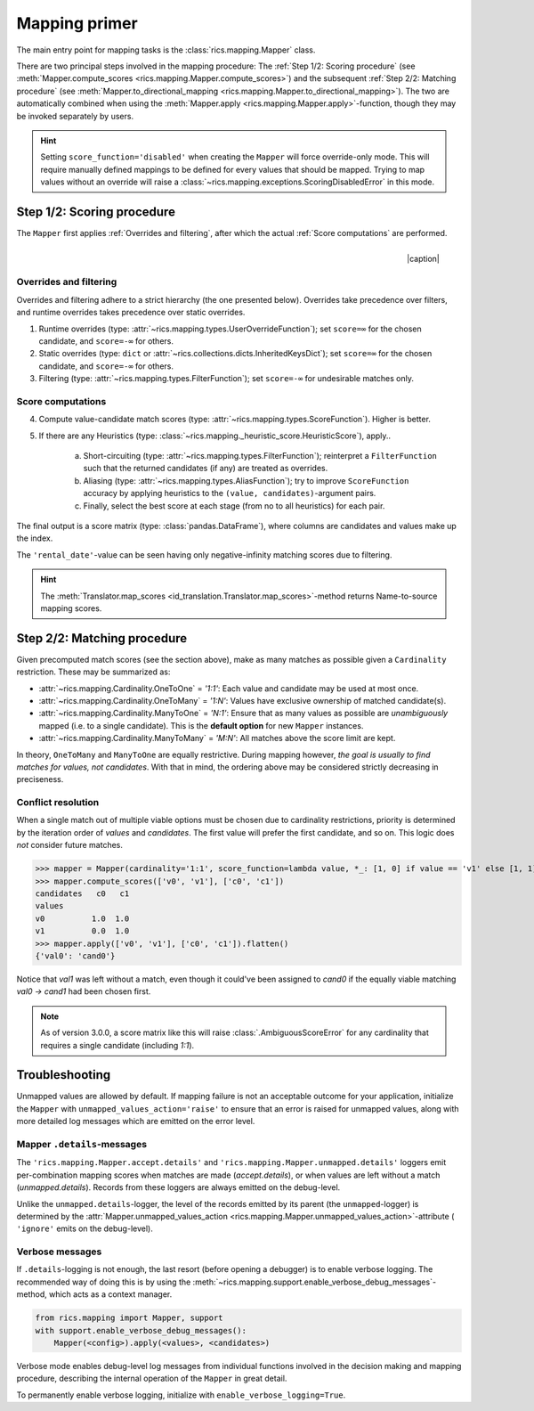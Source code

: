 .. _mapping-primer:

Mapping primer
==============
The main entry point for mapping tasks is the :class:`rics.mapping.Mapper` class.

.. seealso::
   Mapping is used extensively by the (external) :ref:`id-translation <translation-primer>` package suite.

There are two principal steps involved in the mapping procedure: The :ref:`Step 1/2: Scoring procedure` (see
:meth:`Mapper.compute_scores <rics.mapping.Mapper.compute_scores>`) and the subsequent :ref:`Step 2/2: Matching procedure`
(see :meth:`Mapper.to_directional_mapping <rics.mapping.Mapper.to_directional_mapping>`). The two are automatically combined
when using the :meth:`Mapper.apply <rics.mapping.Mapper.apply>`-function, though they may be invoked separately by users.

.. hint::
   Setting ``score_function='disabled'`` when creating the ``Mapper`` will force override-only mode. This will require
   manually defined mappings to be defined for every values that should be mapped. Trying to map values without an
   override will raise a :class:`~rics.mapping.exceptions.ScoringDisabledError` in this mode.

Step 1/2: Scoring procedure
---------------------------
The ``Mapper`` first applies :ref:`Overrides and filtering`, after which the actual :ref:`Score computations` are
performed.

.. |caption| raw:: html

  <p style="text-align:right; font-style: italic;">Colours mapped by <br> spectral distance (RGB).</p>

.. figure:: ../_images/mapping.png
   :width: 220
   :align: right

   |caption|

Overrides and filtering
~~~~~~~~~~~~~~~~~~~~~~~
Overrides and filtering adhere to a strict hierarchy (the one presented below). Overrides take precedence over filters,
and runtime overrides takes precedence over static overrides.

1. Runtime overrides (type: :attr:`~rics.mapping.types.UserOverrideFunction`); set ``score=∞`` for the chosen candidate,
   and ``score=-∞`` for others.

2. Static overrides (type: ``dict`` or :attr:`~rics.collections.dicts.InheritedKeysDict`); set ``score=∞`` for the
   chosen candidate, and ``score=-∞`` for others.

3. Filtering (type: :attr:`~rics.mapping.types.FilterFunction`); set ``score=-∞`` for undesirable matches only.

Score computations
~~~~~~~~~~~~~~~~~~
4. Compute value-candidate match scores (type: :attr:`~rics.mapping.types.ScoreFunction`). Higher is better.

5. If there are any Heuristics (type: :class:`~rics.mapping._heuristic_score.HeuristicScore`), apply..

    a. Short-circuiting (type: :attr:`~rics.mapping.types.FilterFunction`); reinterpret a ``FilterFunction`` such that
       the returned candidates (if any) are treated as overrides.

    b. Aliasing (type: :attr:`~rics.mapping.types.AliasFunction`); try to improve ``ScoreFunction`` accuracy by
       applying heuristics to the ``(value, candidates)``-argument pairs.

    c. Finally, select the best score at each stage (from no to all heuristics) for each pair.

The final output is a score matrix (type: :class:`pandas.DataFrame`), where columns are candidates and values make up
the index.

.. csv-table:: Partial mapping scores for the :ref:`dvdrental` ID translation example.
   :file: dvdrental-scores.csv
   :header-rows: 1
   :stub-columns: 1

The ``'rental_date'``-value can be seen having only negative-infinity matching scores due to filtering.

.. hint::

   The :meth:`Translator.map_scores <id_translation.Translator.map_scores>`-method returns Name-to-source mapping scores.

Step 2/2: Matching procedure
----------------------------
Given precomputed match scores (see the section above), make as many matches as possible given a ``Cardinality``
restriction. These may be summarized as:

* :attr:`~rics.mapping.Cardinality.OneToOne` = *'1:1'*: Each value and candidate may be used at most once.
* :attr:`~rics.mapping.Cardinality.OneToMany` = *'1:N'*: Values have exclusive ownership of matched candidate(s).
* :attr:`~rics.mapping.Cardinality.ManyToOne` = *'N:1'*: Ensure that as many values as possible are *unambiguously*
  mapped (i.e. to a single candidate). This is the **default option** for new ``Mapper`` instances.
* :attr:`~rics.mapping.Cardinality.ManyToMany` = *'M:N'*: All matches above the score limit are kept.

In theory, ``OneToMany`` and ``ManyToOne`` are equally restrictive. During mapping however, *the goal is usually to
find matches for values, not candidates*. With that in mind, the ordering above may be considered strictly decreasing
in preciseness.

Conflict resolution
~~~~~~~~~~~~~~~~~~~
When a single match out of multiple viable options must be chosen due to cardinality restrictions, priority is
determined by the iteration order of `values` and `candidates`. The first value will prefer the first candidate, and so
on. This logic does `not` consider future matches.

>>> mapper = Mapper(cardinality='1:1', score_function=lambda value, *_: [1, 0] if value == 'v1' else [1, 1])
>>> mapper.compute_scores(['v0', 'v1'], ['c0', 'c1'])
candidates   c0   c1
values
v0          1.0  1.0
v1          0.0  1.0
>>> mapper.apply(['v0', 'v1'], ['c0', 'c1']).flatten()
{'val0': 'cand0'}

Notice that `val1` was left without a match, even though it could've been assigned to `cand0` if the equally viable
matching `val0 → cand1` had been chosen first.

.. note::

   As of version 3.0.0, a score matrix like this will raise :class:`.AmbiguousScoreError` for any cardinality that
   requires a single candidate (including `1:1`).

Troubleshooting
---------------
Unmapped values are allowed by default. If mapping failure is not an acceptable outcome for your application, initialize
the ``Mapper`` with ``unmapped_values_action='raise'`` to ensure that an error is raised for unmapped values, along with
more detailed log messages which are emitted on the error level.

Mapper ``.details``-messages
~~~~~~~~~~~~~~~~~~~~~~~~~~~~
The ``'rics.mapping.Mapper.accept.details'`` and ``'rics.mapping.Mapper.unmapped.details'`` loggers emit per-combination
mapping scores when matches are made (`accept.details`), or when values are left without a match (`unmapped.details`).
Records from these loggers are always emitted on the debug-level.

.. code-block:: python
    :caption: The ``'rics.mapping.Mapper.accept.details'``-logger lists matches that were rejected in favour of the current match.

    rics.mapping.Mapper.accept: Accepted: 'v0' -> 'c0'; score=1.000 >= 1.0.
    rics.mapping.Mapper.accept.details: This match supersedes 2 other matches:
        'v0' -> 'c1'; score=1.000 (superseded on value='v0').
        'v1' -> 'c0'; score=1.000 (superseded on candidate='c0').

.. code-block:: python
   :caption: The ``'rics.mapping.Mapper.unmapped.details'``-logger explains why values were left unmapped.

    rics.mapping.Mapper.unmapped.details: Could not map value='v1':
        'v1' -> 'c0'; score=1.000 (superseded on candidate='c0': 'v0' -> 'c0'; score=1.000).
        'v1' -> 'c1'; score=0.000 < 1.0 (below threshold).

Unlike the ``unmapped.details``-logger, the level of the records emitted by its parent (the ``unmapped``-logger) is
determined by the :attr:`Mapper.unmapped_values_action <rics.mapping.Mapper.unmapped_values_action>`-attribute (
``'ignore'`` emits on the debug-level).

Verbose messages
~~~~~~~~~~~~~~~~
If ``.details``-logging is not enough, the last resort (before opening a debugger) is to enable verbose logging. The
recommended way of doing this is by using the :meth:`~rics.mapping.support.enable_verbose_debug_messages`-method, which
acts as a context manager.

.. code-block:: python

   from rics.mapping import Mapper, support
   with support.enable_verbose_debug_messages():
       Mapper(<config>).apply(<values>, <candidates>)

Verbose mode enables debug-level log messages from individual functions involved in the decision making and mapping
procedure, describing the internal operation of the ``Mapper`` in great detail.

.. code-block:: python
   :caption: A few verbose messages.

   rics.mapping.Mapper.accept: Accepted: 'a' -> 'ab'; score=inf (short-circuit or override).
   rics.mapping.filter_functions.require_regex_match: Refuse matching for name='a': Matches pattern=re.compile('.*a.*', re.IGNORECASE).
   rics.mapping.HeuristicScore: Heuristics scores for value='staff_id': ['store': 0.00 -> 0.50 (+0.50), 'payment': 0.07 -> 0.07 (+0.00), 'inventory': 0.00 -> 0.07 (+0.07), 'language': 0.00 -> 0.08 (+0.08), 'category': 0.00 -> 0.04 (+0.04), 'film': 0.05 -> 0.10 (+0.05), 'address': 0.00 -> 0.08 (+0.08), 'rental': 0.00 -> 0.08 (+0.08), 'customer_list': 0.00 -> 0.02 (+0.02), 'staff': 0.00 -> 1.00 (+1.00), 'staff_list': 0.00 -> 0.03 (+0.03), 'city': 0.00 -> 0.10 (+0.10), 'country': 0.00 -> 0.06 (+0.06), 'customer': 0.00 -> 0.04 (+0.04), 'actor': 0.00 -> 0.17 (+0.17)]
   rics.mapping.filter_functions.require_regex_match: Refuse matching for name='return_date': Does not match pattern=re.compile('.*_id$', re.IGNORECASE).

To permanently enable verbose logging, initialize with ``enable_verbose_logging=True``.
